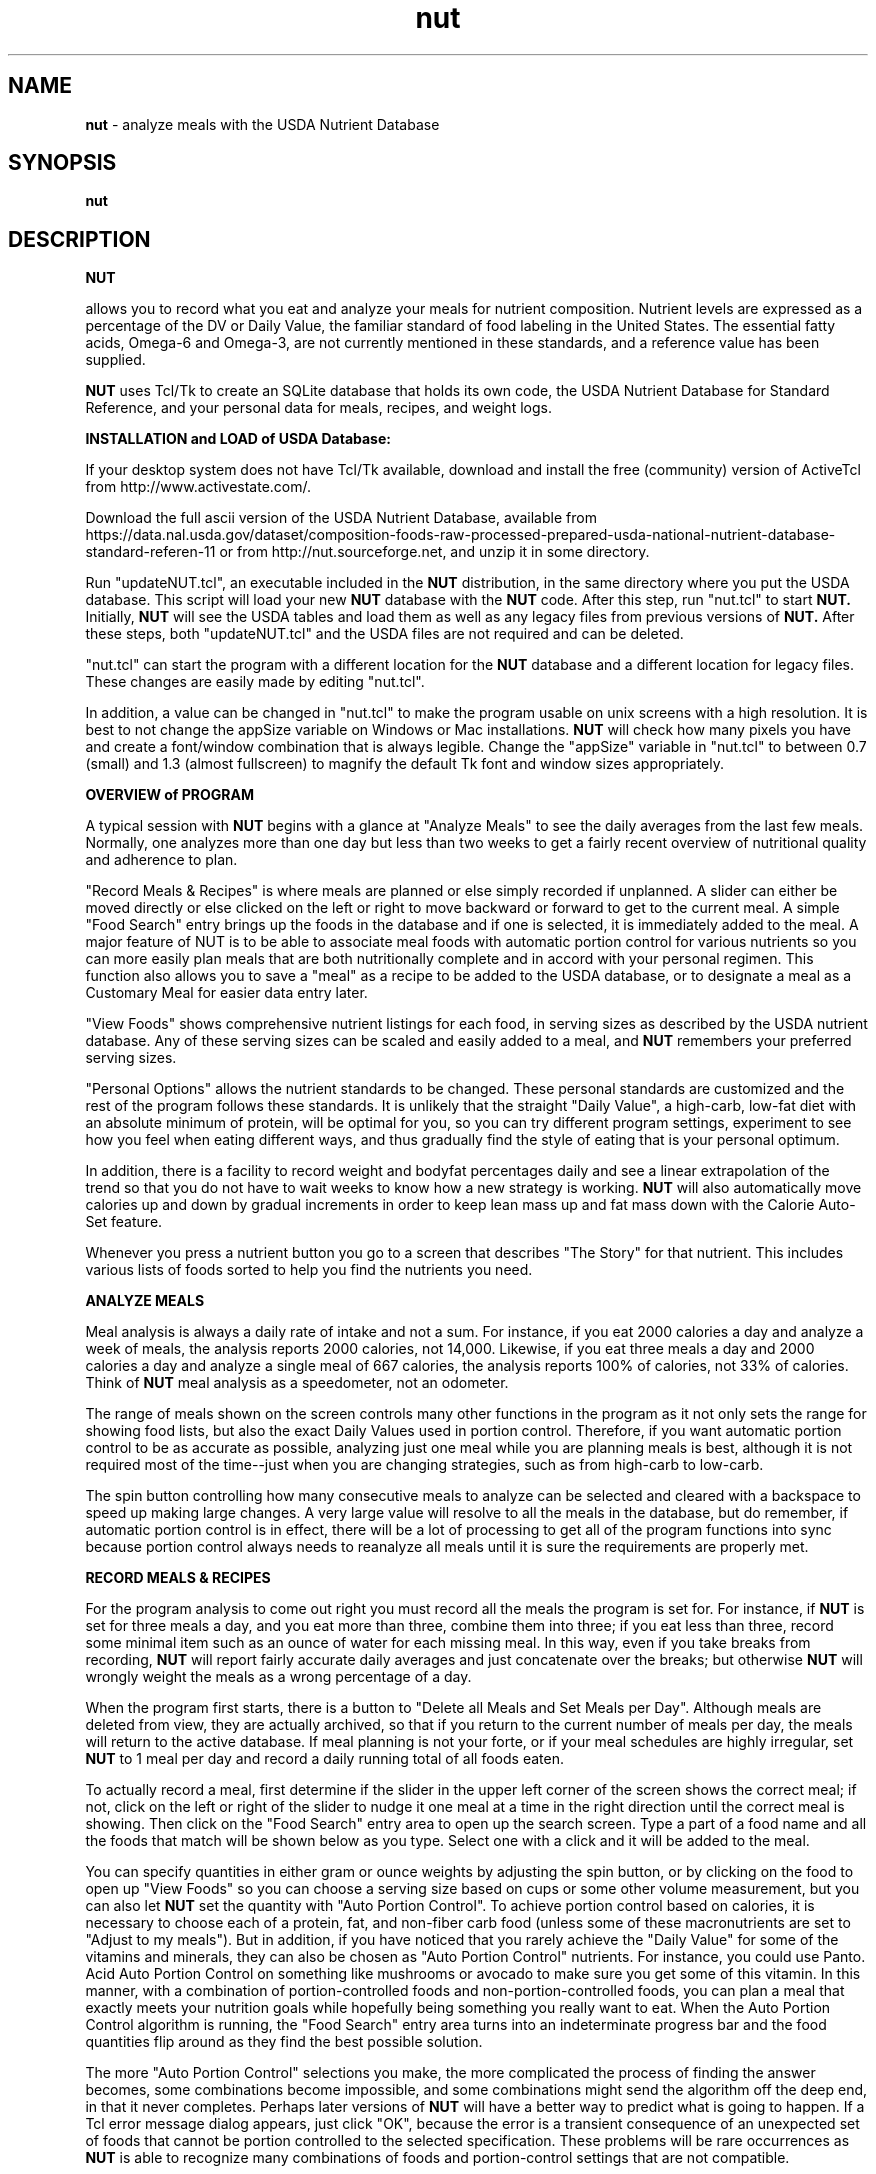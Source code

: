 .\" manual page [] for nut
.\" SH section heading
.\" SS subsection heading
.\" LP paragraph
.\" IP indented paragraph
.\" TP hanging label
.TH "nut" "1" "2016.10.30" "" ""
.SH "NAME"
.B nut 
- analyze meals with the USDA Nutrient Database
.SH "SYNOPSIS"
.B nut
.SH "DESCRIPTION"
.PP

.B NUT

allows you to record what you eat and analyze your meals for nutrient
composition.  
Nutrient levels are expressed
as a percentage of the DV or Daily Value,
the familiar standard of food labeling in the United States.
The essential fatty acids, Omega-6 and Omega-3, are not currently mentioned in
these standards, and a reference value has been supplied.
.PP
.B NUT
uses Tcl/Tk to create an SQLite database that holds its own code,
the 
USDA Nutrient Database for Standard Reference,
and your personal data for meals, recipes, and weight logs.
.PP
.B INSTALLATION and LOAD of USDA Database:  

If your desktop system does not have Tcl/Tk available, download and install the free
(community) version of ActiveTcl from 
http://www.activestate.com/.

.PP

Download the full ascii version of the USDA Nutrient Database,
available from 
https://data.nal.usda.gov/dataset/composition-foods-raw-processed-prepared-usda-national-nutrient-database-standard-referen-11
or from
http://nut.sourceforge.net,
and unzip it in some directory.

.PP

Run "updateNUT.tcl", an executable included in the
.B NUT
distribution, in the same directory where you put the USDA database.
This script will load your new 
.B NUT
database with the 
.B NUT
code.
After this step, run "nut.tcl" to start
.B NUT.
Initially,
.B NUT
will see the USDA tables and load them as well as
any legacy files from previous versions
of
.B NUT.
After these steps, both "updateNUT.tcl" and the USDA files are not 
required and can be deleted.  
.PP
"nut.tcl" can start the program with
a different location for
the 
.B NUT 
database and a different location for legacy files.
These changes are easily made by editing "nut.tcl".  
.PP
In addition, a value can be changed in "nut.tcl" to make the program usable
on unix screens with a high resolution.  It is best to not change the appSize
variable on Windows or Mac installations.
.B NUT
will check how many pixels you have and create a font/window combination
that is always legible.  Change the "appSize" variable in "nut.tcl"
to between 0.7 (small) and 1.3 (almost fullscreen) to magnify the default Tk
font and window sizes appropriately.
.PP
.B OVERVIEW of PROGRAM

.PP

A typical session with
.B NUT
begins with a glance at "Analyze Meals" to see the daily 
averages from the
last few meals.  
Normally, one analyzes more than one day but less than two weeks to
get a fairly recent overview of nutritional quality and adherence to plan.
.PP
"Record Meals & Recipes" is where meals are planned or else simply recorded if
unplanned.  
A slider can  either be moved directly or else clicked 
on the 
left or right to move backward or forward to get to the
current meal.
A simple "Food Search" entry brings up the foods in the
database and if one is selected, it is immediately added to the meal.
A major feature of NUT is to be able to associate meal foods
with automatic portion control for various nutrients so you can more easily plan meals 
that are both nutritionally complete and in accord with 
your personal regimen.
This function also allows you to save a "meal" as a recipe to be added to
the USDA database, or to designate a meal as a Customary Meal for easier data
entry later.
.PP
"View Foods" shows comprehensive nutrient listings for each food,
in serving sizes as described by the USDA nutrient database.  Any of these
serving sizes can be scaled and easily added to a meal, and
.B NUT
remembers your preferred serving sizes.
.PP
"Personal Options" allows the nutrient standards to be changed.  These
personal standards are customized and the rest of the program follows
these standards.  
It is unlikely that the straight "Daily Value", a high-carb, low-fat diet
with an absolute minimum of protein, will be optimal for you, so you can try different program settings, experiment to see how you feel when eating different ways, and thus  gradually find the style of eating that
is your personal optimum.

In addition, there is a facility to record weight and
bodyfat percentages daily and see a linear extrapolation of the trend so
that you do not have to wait weeks to know how a new strategy is
working.  
.B NUT 
will also automatically move calories up and down by gradual increments in order to keep lean mass up and 
fat mass down with the Calorie Auto-Set feature.
.PP
Whenever you press a nutrient button you go to a screen that describes
"The Story" for that nutrient.  This includes  various lists of foods 
sorted to help you find the nutrients you need.  
.PP

.B ANALYZE MEALS
.PP
Meal analysis is always a daily rate of intake and not a sum.  For instance,
if you eat 2000 calories a day and analyze a week of meals, the analysis
reports 2000 calories, not 14,000.  Likewise, if you eat three meals a day and
2000 calories a day and analyze a single meal of 667 calories, 
the analysis reports 100% of calories, not
33% of calories.
Think of 
.B NUT
meal analysis
as a speedometer, not an odometer.
.PP
The range of meals shown on the screen controls many other functions in the
program as it not only sets the range for showing  food lists, but
also the exact Daily Values used in portion control.  Therefore, if you
want automatic portion control to be as accurate as possible, analyzing 
just one meal while you are planning meals is best,  although it is 
not required most of the time--just when you are changing strategies, such as from high-carb to low-carb.
.PP
The spin button controlling how many consecutive meals to analyze can be selected and cleared with a backspace to speed up making large changes.
A very large value will resolve to all the meals
in the database, but do remember, if automatic portion control is in effect, there will be a lot of processing to get all of the program functions into sync because portion control always needs to reanalyze all meals until it is sure the requirements are properly met.
.PP
.PP
.B RECORD MEALS & RECIPES
.PP
For the program analysis to come out right you must record
all the meals the program is set for.
For instance, if 
.B NUT
is set for three meals a day, and
you eat more than three, combine them into three; if you eat less than three, 
record some minimal item such as an ounce of water for each missing meal.
In this way, even if you take breaks from recording,
.B NUT
will report fairly accurate daily averages and just concatenate over the
breaks; but otherwise
.B NUT
will wrongly weight the meals as a wrong percentage of a day.
.PP
When the program first starts, there is a button to "Delete all Meals and
Set Meals per Day".  Although meals are deleted from view, they are
actually archived, so that if you return to the current number of meals per
day, the meals will return to the active database.  If meal planning is not your
forte, or if your meal schedules are highly irregular, set
.B NUT 
to 1 meal per day and record a daily running total of all foods eaten.

.PP
To actually record a meal, first determine if the slider in the upper left
corner of the screen shows the correct meal; if not, click on the left or right
of the slider to nudge it one meal at a time in the right direction until
the correct meal is showing.  Then click on the "Food Search" entry area to
open up the search screen.  Type a part of a food name and all the foods that
match will be shown below as you type.  Select one with a click and it will
be added to the meal.
.PP
You can specify quantities in either gram or ounce weights by adjusting the
spin button, or by clicking on the food to open up "View Foods" so you can
choose a serving size based on cups or some other volume measurement,
but you can also let
.B NUT
set the quantity with "Auto Portion Control".  To achieve portion control
based on calories, it is necessary to choose each of a protein, fat, and
non-fiber carb food (unless some of these macronutrients are set to
"Adjust to my meals").  But in addition, if you have noticed that  
you rarely achieve the "Daily Value" for some of the vitamins and minerals,
they can also be chosen as "Auto Portion Control" nutrients.  For instance, 
you
could use Panto. Acid Auto Portion Control on something like mushrooms or avocado to
make sure you get some of this vitamin.  In this manner, with a combination
of portion-controlled foods and non-portion-controlled foods, you can plan a meal
that exactly meets your nutrition goals while hopefully being something you
really want to eat.
When the Auto Portion Control algorithm is running, the "Food Search" entry
area turns into an indeterminate progress bar and the food quantities flip
around as they find the best possible solution. 
.PP
The more "Auto Portion Control" selections you make, the more complicated
the process of finding the answer becomes, some combinations become
impossible,  and some combinations might send the algorithm off the deep end,
in that it never completes.
Perhaps later
versions of
.B NUT
will have a better way to predict what is going to happen.
If a Tcl error message dialog appears, just click "OK", because the error
is a transient consequence of an unexpected set of foods that cannot be
portion controlled to the selected specification.
These problems will be rare occurrences as 
.B NUT
is able to recognize many combinations of foods and portion-control 
settings that are not compatible.
.PP
When you have a good meal planned and think you may want to repeat it, use
the Customary Meals feature to save the meal.  Later, when you want something
similar, add the customary meal to the new meal you are planning.  If you
add the same meal more than once, you don't double the foods, but you can
refresh the Automatic Portion Control easily by adding the meal again.
Likewise, you can save the meal multiple times without duplicating the meal
foods.  Customary Meals can always be adapted to whatever you are going to
have, by adding and deleting foods as required, and by changing quantities.
.PP
Record a recipe in exactly the same way as a meal, but press the "Save  as
a Recipe" button to add your recipe as a new food to the USDA database.  Then,
fill in the blanks with the recipe name, the number of servings, any volume measurement you want to use to measure a serving, such as cups, teaspoons or pieces, etc., and if you
know the weight of a serving after preparation, the recipe will be adjusted
for water gained or lost in preparation.  Furthermore, you will be presented
with the complete nutrient screens so you can adjust the nutrient values.  This allows you to create a "recipe" that is actually just a processed food or food supplement, where the real ingredients are similar to the processed food or
maybe just some water,
but you are changing the nutrient .nfrmation to match the label on
a product.
On these recipe nutrient screens, the "Daily Value" 
percentages are the standard 2000
calorie values, not any modifications you may have made from
"Personal Options", so that they will match the nutrition labels; however,
nutrient values can always be entered in grams.   When you "Save" this new recipe, it becomes just like any other food in the database.
.PP
A non-obvious use for recipes is to add a new serving size to an
existing food to make portion control easier.  Take one of my favorites, a
roasted chicken wing.  The meat weighs 34 grams in an average wing
but there is 40% refuse, meaning
that the wing weighed on the bone comes to almost 57 grams (34 / 0.6).  So, you can make
a recipe that is just a duplicate of the food with a slightly different name,
but with a serving unit of "grams weighed with refuse" and the number of serving
units in one serving is 56.67.  
Then, at mealtime, if you need strict portion control, you go
to "View Foods" and set a number of servings corresponding to the weight of
the wings on the bone and add it to the meal, and only the weight of the meat
shows up in the meal.
But let me add that if you understand the previous and have a little facility
with SQL, using bigNUT (see below) to add a record to the weight table is a
better solution.
.PP
.B VIEW FOODS
.PP
Here's where you can check out the whole nutritional record for a food based
on whatever serving size you want to see represented.  Notice that many
processed foods have very brief summaries of nutrients with many "[No Data]"
entries.  When added to meals, "[No Data]" is treated as a zero, and since
nutrient values for specific foods vary considerably, analyses are always
approximate and not nearly as precise as 
.B NUT
seems to suggest.  
.PP
Additional information on this screen includes refuse percentages and 
descriptions that can
help in visualizing how much food is required, and serving sizes can be
computed by calorie level as well as by weight.
.PP
.B PERSONAL OPTIONS
.PP
In the simplest case, you are just typing the number of grams of some nutrient
that you want to ingest daily, or else clicking an option that
will automatically set the value for you.  Because the spinbuttons move so
slowly, for a big change you usually will select the old value with the mouse, backspace it out,
and type the new value you want.   All of NUT is hooked together internally,
so if your changes impact automatic portion control, there will be lots of
activity to get the meal and its analyses all in sync and save everything to
the database.
.PP
"Adjust to my meals" is the setting if you don't care what the value for a
nutrient should be, or if you do care, but you manage the 
value by different means.
For instance, if you are eating low-carb, and you always plan meals to have
minimal carbohydrate, "Adjust to my meals" means you don't have to hit a
particular carb target and yet everything will mesh properly as if you had
set a carb target that was exactly equal to what is in your meals.
.PP
Either "Total Fat" or "Non-Fiber Carb" can be set to "Balance of Calories" and
sometimes this option will automatically appear if required in order to meet
the Calorie requirement.
.PP
The  options  for  polyunsaturated fat and the "Omega-6/3 Balance" target
select reference values (there are no "Daily Values" for  these)  based
on Dr. William Lands' empirical equation for the percentages of Omega-6
and Omega-3 fatty acids in tissue phospholipids based on diet.  What this
means is that the actual gram weights of Omega-6 vs. Omega-3 are not a very
good indicator of what your body does with the fatty acids because the
individual fatty acids have different "strengths" as they compete for
conversion to the forms that make up the cell membrane and get chosen at
random to provide a signal that is either strong or weak in its effect
on .nfammation, blood clotting, etc.  Further .nfrmation about this
biochemistry is on the 
.B NUT
site at 
<A HREF="http://nut.sourceforge.net/">http://nut.sourceforge.net/</A>.
.PP
(Following is a description of the rightmost column on the screen that concerns
the weight log.  At some lower screen resolutions, this column is partially occluded.  However, if you move the mouse
over the imaginary line between the program settings and the weight log columns,
there will appear a double arrow that you can click and drag to the left to
bring the weight log column into full view.)
.PP
.B NUT
records daily weight and bodyfat percentage measurements
and uses linear regression to filter out the random noise and show the actual
trend.  Are you gaining mostly fat mass or losing mostly lean mass?  This
feature can tell you if you have a bathroom scale that
can read bodyfat percentage.  
The weight measurement is free of units, so pounds, kilos, or even stone will
work.  Although
.B NUT
reports its findings with high precision, realize that the numbers are not
absolutely true, but you are concerned with the trends the numbers represent, so that you can modify your nutrition
strategy.
For example, if total weight is fairly constant but lean mass is going down and
fat mass is going up, would a little more protein 
or less carbohydrate solve the problem? or would it make it worse?
.PP
To use the feature, weigh yourself once a day at some appointed time and
enter the weight and bodyfat numbers; then click on "Accept New Measurements".
.B NUT
will only accept one set of measurements per day, but there is no harm in missing a
day because the feature runs every day whether you add a measurement or not.
Think of each new set of measurements as a small correction to the equation to get
a truer picture where you are going, and that's how you tell if it is working,
because its predictions eventually do seem to be about right.  
Weight loss gurus often advise against daily weighing because they are afraid
you will freak out on days weight goes up.  But 
.B NUT
uses linear regression to remove the noise of daily measurement error and
produce a clear signal which way the weight is trending, and the more daily
samples, the stronger the signal.  This way you can find out more quickly that a
particular strategy just isn't working.  Also, you can become more aware of
weight loss strategies that work by reducing lean mass instead of fat mass.
.PP
Calorie "Auto-Set" means that you will eat according to the calorie level that
.B NUT
shows and also record your weight and bodyfat percentage daily.
.B NUT
can then determine how best to move the calorie level to achieve gains in
lean mass and loss of fat mass. A cycle begins when there are two weight/bodyfat data points recorded.  
.B NUT
will move calories by a maximum of 20 calories a day. 
If both lean mass and fat mass are trending down, 
.B NUT 
raises calories and starts a new cycle; if both lean mass and fat mass are trending up,
.B NUT
lowers calories and starts a new cycle.  When fat mass is trending up and lean mass is trending
down, 
.B NUT 
starts a new cycle without changing calories.
When a
cycle begins with the favorable trend of increasing lean mass and
decreasing fat mass, it is allowed to continue.
.PP
If you are not using the Calorie Auto-Set
feature, you can clear the weight log whenever you like; the usual reason would
be that you have started a new strategy and therefore want to see the new
trend.   For instance, I tend to make five to seven days of measurements, check the numbers, move calories up or down as required, and then clear the weight log when I am trying to find the right calorie level for my latest experiment. The last weight log entry is always retained after clearing the weight log to enable a quicker start to the next cycle of logging.
.PP
.PP
.B THE STORY
.PP
When you click on a yellow nutrient button, you are taken to a tab that
expounds the nutrient's story.  The screen features a list of
foods sorted from most to least of the nutrient of interest, and a simple graph of intake during the current analysis period that you set in "Analyze Meals".
.PP
The food lists can be queried in multiple ways.  The basic queries are by
weight, by calories, by an approximate serving, and by weight of food in the
analyzed daily meals, but the results can be modified to only look at a 
single food group.
If you get a white screen after the "wristwatch" cursor changes back to
normal, that means there are
no foods that meet the criteria.  For instance, if I look at "Foods Ranked
per Daily Recorded Meals" and the food group "Breakfast Cereals" but I have
eaten no breakfast cereal, I will get a white screen.
.PP
If a food from the list looks interesting, click on it so it will open up in "View Foods".
.PP
.B USING THE SQLITE DATABASE APART FROM NUT
.PP
Check your distribution for the "bigNUT" directory which contains the
documentation concerning how to use the database without a graphical user
interface, which allows custom queries that are not coded in the GUI.
.PP
.LP 
.SH "FILES"
.nf
nut.db        All personal data, the USDA Nutrient Database, and Tcl scripts
updateNUT.tcl Tcl script to create or update the NUT code in the database
nut.tcl       Tcl script to start the NUTsqlite program
.fi 
.SH "AUTHOR"
.LP 
.nf
Jim Jozwiak (jozwiak@gmail.com)
http://nut.sourceforge.net/
.SH "COPYING"
.LP 
Copyright (C) 1996-2018 by Jim Jozwiak.
